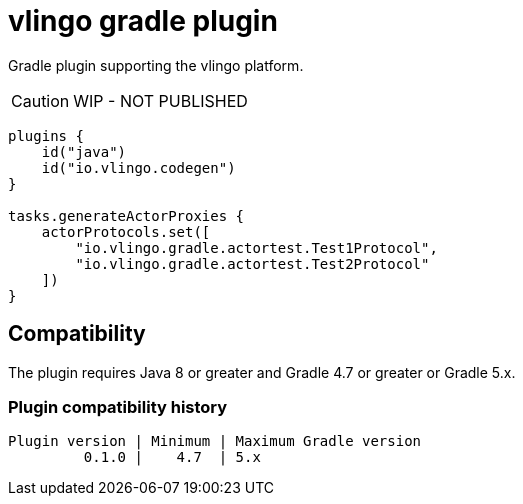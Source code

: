 = vlingo gradle plugin

Gradle plugin supporting the vlingo platform.

[CAUTION]
WIP - NOT PUBLISHED

```kotlin
plugins {
    id("java")
    id("io.vlingo.codegen")
}

tasks.generateActorProxies {
    actorProtocols.set([
        "io.vlingo.gradle.actortest.Test1Protocol",
        "io.vlingo.gradle.actortest.Test2Protocol"
    ])
}
```
== Compatibility

The plugin requires Java 8 or greater and Gradle 4.7 or greater or Gradle 5.x.

=== Plugin compatibility history

    Plugin version | Minimum | Maximum Gradle version
             0.1.0 |    4.7  | 5.x
